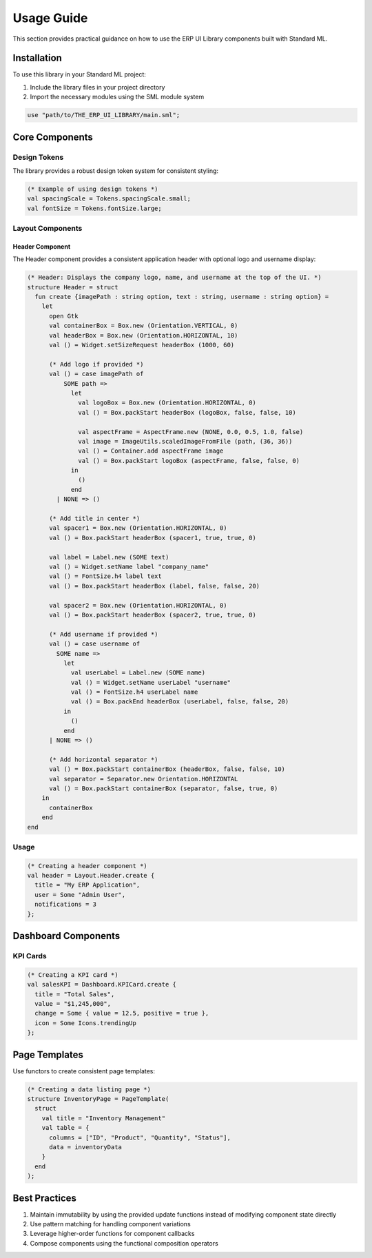 Usage Guide
===========


This section provides practical guidance on how to use the ERP UI Library components built with Standard ML.

Installation
-------------

To use this library in your Standard ML project:

1. Include the library files in your project directory
2. Import the necessary modules using the SML module system

.. code-block:: sml

   use "path/to/THE_ERP_UI_LIBRARY/main.sml";

Core Components
----------------

Design Tokens
~~~~~~~~~~~~~

The library provides a robust design token system for consistent styling:

.. code-block:: sml

   (* Example of using design tokens *)
   val spacingScale = Tokens.spacingScale.small;
   val fontSize = Tokens.fontSize.large;

Layout Components
~~~~~~~~~~~~~~~~~

Header Component
^^^^^^^^^^^^^^^^

The Header component provides a consistent application header with optional logo and username display:

.. code-block:: sml

    (* Header: Displays the company logo, name, and username at the top of the UI. *)
    structure Header = struct
      fun create {imagePath : string option, text : string, username : string option} =
        let
          open Gtk
          val containerBox = Box.new (Orientation.VERTICAL, 0)
          val headerBox = Box.new (Orientation.HORIZONTAL, 10)
          val () = Widget.setSizeRequest headerBox (1000, 60)
          
          (* Add logo if provided *)
          val () = case imagePath of
              SOME path =>
                let
                  val logoBox = Box.new (Orientation.HORIZONTAL, 0)
                  val () = Box.packStart headerBox (logoBox, false, false, 10)
                  
                  val aspectFrame = AspectFrame.new (NONE, 0.0, 0.5, 1.0, false)
                  val image = ImageUtils.scaledImageFromFile (path, (36, 36))
                  val () = Container.add aspectFrame image
                  val () = Box.packStart logoBox (aspectFrame, false, false, 0)
                in
                  ()
                end
            | NONE => ()

          (* Add title in center *)
          val spacer1 = Box.new (Orientation.HORIZONTAL, 0)
          val () = Box.packStart headerBox (spacer1, true, true, 0)
          
          val label = Label.new (SOME text)
          val () = Widget.setName label "company_name"
          val () = FontSize.h4 label text
          val () = Box.packStart headerBox (label, false, false, 20)

          val spacer2 = Box.new (Orientation.HORIZONTAL, 0)
          val () = Box.packStart headerBox (spacer2, true, true, 0)

          (* Add username if provided *)
          val () = case username of
            SOME name =>
              let
                val userLabel = Label.new (SOME name) 
                val () = Widget.setName userLabel "username"
                val () = FontSize.h4 userLabel name
                val () = Box.packEnd headerBox (userLabel, false, false, 20)
              in
                ()
              end
          | NONE => ()
          
          (* Add horizontal separator *)
          val () = Box.packStart containerBox (headerBox, false, false, 10)
          val separator = Separator.new Orientation.HORIZONTAL
          val () = Box.packStart containerBox (separator, false, true, 0)
        in
          containerBox
        end
    end

Usage
~~~~~

.. code-block:: sml

   (* Creating a header component *)
   val header = Layout.Header.create {
     title = "My ERP Application",
     user = Some "Admin User",
     notifications = 3
   };

Dashboard Components
--------------------

KPI Cards
~~~~~~~~~

.. code-block:: sml

   (* Creating a KPI card *)
   val salesKPI = Dashboard.KPICard.create {
     title = "Total Sales",
     value = "$1,245,000",
     change = Some { value = 12.5, positive = true },
     icon = Some Icons.trendingUp
   };

Page Templates
--------------

Use functors to create consistent page templates:

.. code-block:: sml

   (* Creating a data listing page *)
   structure InventoryPage = PageTemplate(
     struct
       val title = "Inventory Management"
       val table = { 
         columns = ["ID", "Product", "Quantity", "Status"],
         data = inventoryData
       }
     end
   );

Best Practices
---------------

1. Maintain immutability by using the provided update functions instead of modifying component state directly
2. Use pattern matching for handling component variations
3. Leverage higher-order functions for component callbacks
4. Compose components using the functional composition operators
